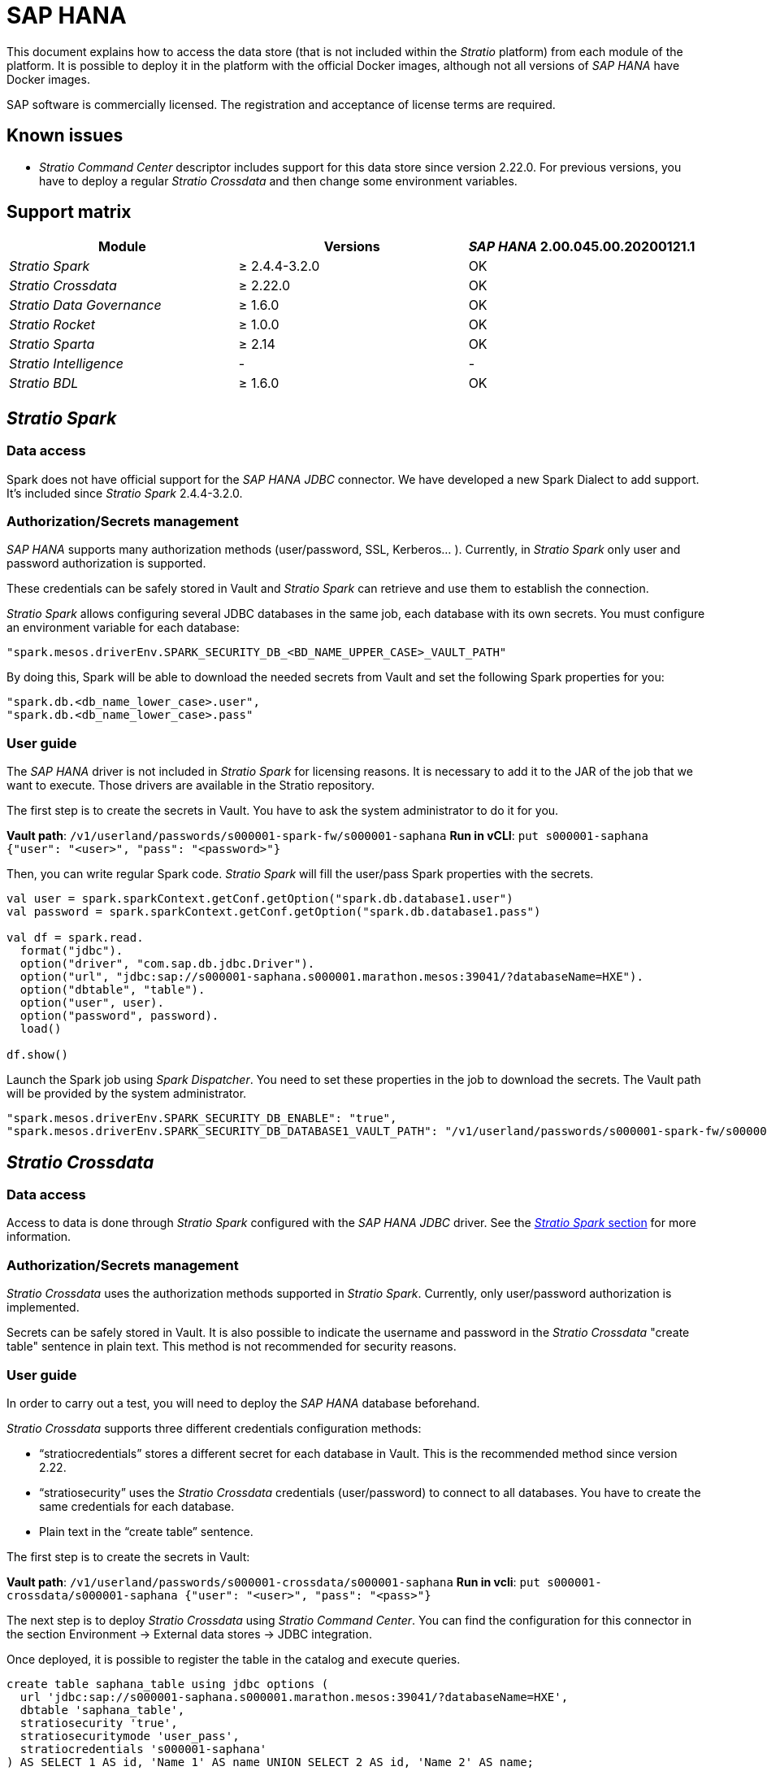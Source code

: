 = SAP HANA

This document explains how to access the data store (that is not included within the _Stratio_ platform) from each module of the platform. It is possible to deploy it in the platform with the official Docker images, although not all versions of _SAP HANA_ have Docker images.

SAP software is commercially licensed. The registration and acceptance of license terms are required.

== Known issues

* _Stratio Command Center_ descriptor includes support for this data store since version 2.22.0. For previous versions, you have to deploy a regular _Stratio Crossdata_ and then change some environment variables.

== Support matrix

|===
| Module | Versions | _SAP HANA_ 2.00.045.00.20200121.1

| _Stratio Spark_
| ≥ 2.4.4-3.2.0
| OK

| _Stratio Crossdata_
| ≥ 2.22.0
| OK

| _Stratio Data Governance_
| ≥ 1.6.0
| OK

| _Stratio Rocket_
| ≥ 1.0.0
| OK

| _Stratio Sparta_
| ≥ 2.14
| OK

| _Stratio Intelligence_
| -
| -

| _Stratio BDL_
| ≥ 1.6.0
| OK
|===

[box type="info"]Modules without versions are not tested yet. They might be supported.[/box]

== _Stratio Spark_

=== Data access

Spark does not have official support for the _SAP HANA JDBC_ connector. We have developed a new Spark Dialect to add support. It's included since _Stratio Spark_ 2.4.4-3.2.0.

=== Authorization/Secrets management

_SAP HANA_ supports many authorization methods (user/password, SSL, Kerberos... ). Currently, in _Stratio Spark_ only user and password authorization is supported.

These credentials can be safely stored in Vault and _Stratio Spark_ can retrieve and use them to establish the connection.

_Stratio Spark_ allows configuring several JDBC databases in the same job, each database with its own secrets. You must configure an environment variable for each database:

[source,json]
----
"spark.mesos.driverEnv.SPARK_SECURITY_DB_<BD_NAME_UPPER_CASE>_VAULT_PATH"
----

By doing this, Spark will be able to download the needed secrets from Vault and set the following Spark properties for you:

[source,json]
----
"spark.db.<db_name_lower_case>.user",
"spark.db.<db_name_lower_case>.pass"
----

=== User guide

The _SAP HANA_ driver is not included in _Stratio Spark_ for licensing reasons. It is necessary to add it to the JAR of the job that we want to execute. Those drivers are available in the Stratio repository.

The first step is to create the secrets in Vault. You have to ask the system administrator to do it for you.

*Vault path*: `/v1/userland/passwords/s000001-spark-fw/s000001-saphana`
*Run in vCLI*: `put s000001-saphana {"user": "<user>", "pass": "<password>"}`

Then, you can write regular Spark code. _Stratio Spark_ will fill the user/pass Spark properties with the secrets.

[source,scala]
----
val user = spark.sparkContext.getConf.getOption("spark.db.database1.user")
val password = spark.sparkContext.getConf.getOption("spark.db.database1.pass")

val df = spark.read.
  format("jdbc").
  option("driver", "com.sap.db.jdbc.Driver").
  option("url", "jdbc:sap://s000001-saphana.s000001.marathon.mesos:39041/?databaseName=HXE").
  option("dbtable", "table").
  option("user", user).
  option("password", password).
  load()

df.show()
----

Launch the Spark job using _Spark Dispatcher_. You need to set these properties in the job to download the secrets. The Vault path will be provided by the system administrator.

[source,json]
----
"spark.mesos.driverEnv.SPARK_SECURITY_DB_ENABLE": "true",
"spark.mesos.driverEnv.SPARK_SECURITY_DB_DATABASE1_VAULT_PATH": "/v1/userland/passwords/s000001-spark-fw/s000001-saphana",
----

== _Stratio Crossdata_

=== Data access

Access to data is done through _Stratio Spark_ configured with the _SAP HANA JDBC_ driver. See the <<Stratio_Spark,_Stratio Spark_ section>> for more information.

=== Authorization/Secrets management

_Stratio Crossdata_ uses the authorization methods supported in _Stratio Spark_. Currently, only user/password authorization is implemented.

Secrets can be safely stored in Vault. It is also possible to indicate the username and password in the _Stratio Crossdata_ "create table" sentence in plain text. This method is not recommended for security reasons.

=== User guide

In order to carry out a test, you will need to deploy the _SAP HANA_ database beforehand.

_Stratio Crossdata_ supports three different credentials configuration methods:

* "`stratiocredentials`" stores a different secret for each database in Vault. This is the recommended method since version 2.22.
* "`stratiosecurity`" uses the _Stratio Crossdata_ credentials (user/password) to connect to all databases. You have to create the same credentials for each database.
* Plain text in the "`create table`" sentence.

The first step is to create the secrets in Vault:

*Vault path*: `/v1/userland/passwords/s000001-crossdata/s000001-saphana`
*Run in vcli*: `put s000001-crossdata/s000001-saphana {"user": "<user>", "pass": "<pass>"}`

The next step is to deploy _Stratio Crossdata_ using _Stratio Command Center_. You can find the configuration for this connector in the section Environment → External data stores → JDBC integration.

Once deployed, it is possible to register the table in the catalog and execute queries.

[source,text]
----
create table saphana_table using jdbc options (
  url 'jdbc:sap://s000001-saphana.s000001.marathon.mesos:39041/?databaseName=HXE',
  dbtable 'saphana_table',
  stratiosecurity 'true',
  stratiosecuritymode 'user_pass',
  stratiocredentials 's000001-saphana'
) AS SELECT 1 AS id, 'Name 1' AS name UNION SELECT 2 AS id, 'Name 2' AS name;

select * from saphana_table;
----

== _Stratio Data Governance_

=== Data access

Access to the data is done through the _SAP HANA JDBC_ driver. The driver is not included for license reasons, but it can be found in the Stratio repository.

The JDBC discovery agent (dg-jdbc-agent) has support for the discovery of _SAP HANA_ metadata.

=== Authorization/Secrets management

The discovery agent currently only supports the user/password authorization method. Secrets can be safely stored in Vault.

It is highly recommended to create a dedicated user for the discovery agent with limited permissions.

=== User guide

Prerequisites:

* A working _SAP HANA_ instance.
* A _Stratio Data Governance_ installation.

The first step is to create the secrets in Vault. These secrets are not created automatically by the _Stratio Command Center_ installer. You have to ask the system administrator to do it for you. It's highly recommended to create a new user in _SAP HANA_ for _Stratio Data Governance_ with limited permissions.

*Vault path*: `/v1/userland/passwords/s000001-dg-saphana-agent/s000001-dg-saphana-agent`
*Run in vCLI*: `put s000001-dg-saphana-agent {"user": "<user>", "pass": "<password>"}`

Use the _Stratio Command Center_ descriptor to install the JDBC discovery agent for _SAP HANA_: agent-saphana-external-default.

The most important fields to fill in the installation are:

*General*

* Backend _Stratio Data Governance_ (PostgreSQL)
 ** Host: PostgreSQL instance to save _SAP HANA_ metadata.
* Configuration of the service to be discovered
 ** Service name: name to be used to identify this data store in _Stratio Data Governance_. This name will be shown in the _Stratio Data Governance_ UI.
 ** Host name: domain name of the _SAP HANA_ instance. It can be internal or external to the Stratio platform. Eg: s000001-saphana.s000001.marathon.mesos.
 ** Port: _SAP HANA_ port. By default: 39041.
 ** Properties: JDBC URL properties. -db- placeholder will be replaced with the database name form "`init path`". By default: /?databaseName=-db-.
 ** Init path: the path from which you want to discover the metadata recursively. If you are not sure, use the database name. The default domain for the official _SAP HANA_ Docker image is: /HXE.
 ** Vault credentials: only MD5 (user/password) is supported.
 ** Access credentials: Vault path with the authorization credentials. Eg: saphana-dev. The full path will be "`userland/passwords/<vault_path>/<access_credentials>`". See the vault_path below.
* Service identity
 ** Vault role: it's recommended to create a new role for discovery agents. Eg: s000001-dg-agent.
* Calico network
 ** Network name: it's necessary to use the stratio-shared network if the discovery agent is configured to save the metadata in Postgreseos.

*Settings*

* Discovered service configuration
 ** Driver's JAR URL: URL to download the _SAP HANA_ driver. There is a copy of the artifact in the Stratio repository.
* Secrets path
 ** Vault path: Vault path with the authorization credentials. By default, it is <tenantId>-<serviceId>. Eg: s000001-dg-saphana-agent.

Check that the service deploys, is able to download the driver and secrets, and the discovery process begins. The first time may take a while.

If the service works correctly, you can see the discovered metadata in the traces:

[source,text]
----
Extract begins at: Fri Mar 27 09:56:05 CET 2020
NewOrUpdate 14 DataAssets begins at: Fri Mar 27 09:56:06 CET 2020
Delete 0 DataAssets begins at: Fri Mar 27 09:56:07 CET 2020
Synchronizing 14 and 0 Federated DataAssets begins at Fri Mar 27 09:56:07 CET 2020
----

In the _Stratio Data Governance_ UI you can see that a new data store has been discovered, and you can browse the metadata. All tables, columns, data types, primary keys, foreign keys... have been detected correctly.

image::../attachments/external-saphana-connector-governance.png[]

The agent updates the metadata periodically. A test can be performed, for example, launching an "ALTER TABLE" in _SAP HANA_ and waiting for the agent to detect the change. These changes are reflected in the _Stratio Data Governance_ UI.

== _Stratio Rocket_/_Stratio Sparta_

There are different possibilities to access the _SAP HANA_ data store from _Stratio Rocket_/_Stratio Sparta_. The recommended way is to use the integration with _Stratio Crossdata_ as it implements all the security mechanisms. It is also possible to use the JDBC input/output.

See the xref:../../Stratio-Rocket/User-guide/Workflow-asset-user-guide.adoc[_Stratio Rocket_] documentation for more information about configuring these steps.

There is xref:../../Operations-manual/Stratio-Rocket/Configuration-and-usage/How-to-connect-SAP-HANA.adoc[specific documentation for this connector] in the _Stratio Rocket_ configuration section.

== _Stratio GoSec_

External data stores are not integrated into _Stratio GoSec_.

The authorization will be configured directly in the database when the user is created for _Stratio Crossdata_/_Stratio Spark_/_Stratio Data Governance_. It is recommended to create a specific user for each application with limited permissions.

Most modules will access the data store through _Stratio Crossdata_. This allows you to configure different authorization policies for each user in _Stratio GoSec_.

Secrets (user/password) can be stored in Vault safely. _Stratio Crossdata_/_Stratio Spark_/_Stratio Data Governance_ have mechanisms to download the secrets and use them when necessary.
